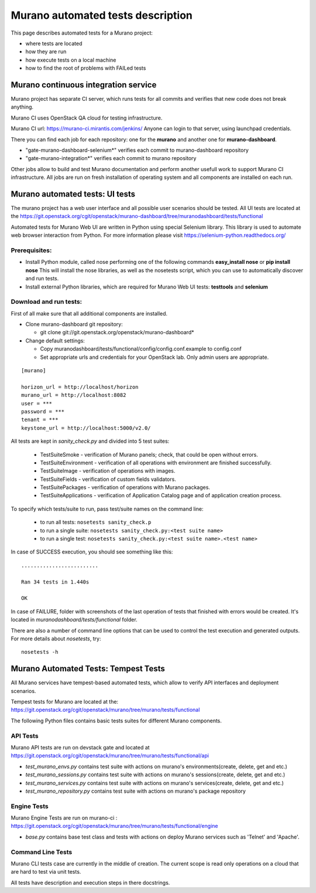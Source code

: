 ..
      Copyright 2014 2014 Mirantis, Inc.

      Licensed under the Apache License, Version 2.0 (the "License"); you may
      not use this file except in compliance with the License. You may obtain
      a copy of the License at

          http//www.apache.org/licenses/LICENSE-2.0

      Unless required by applicable law or agreed to in writing, software
      distributed under the License is distributed on an "AS IS" BASIS, WITHOUT
      WARRANTIES OR CONDITIONS OF ANY KIND, either express or implied. See the
      License for the specific language governing permissions and limitations
      under the License.

==================================
Murano automated tests description
==================================
This page describes automated tests for a Murano project:

* where tests are located
* how they are run
* how execute tests on a local machine
* how to find the root of problems with FAILed tests

Murano continuous integration service
=====================================
Murano project has separate CI server, which runs tests for all commits and verifies that new code does not break anything.

Murano CI uses OpenStack QA cloud for testing infrastructure.

Murano CI url: https://murano-ci.mirantis.com/jenkins/ Anyone can login to that server, using launchpad credentials.

There you can find each job for each repository: one for the **murano** and another one for **murano-dashboard**.

* "gate-murano-dashboard-selenium\*" verifies each commit to murano-dashboard repository
* "gate-murano-integration\*" verifies each commit to murano repository

Other jobs allow to build and test Murano documentation and perform another usefull work to support Murano CI infrastructure.
All jobs are run on fresh installation of operating system and all components are installed on each run.

Murano automated tests: UI tests
================================

The murano project has a web user interface and all possible user scenarios should be tested.
All UI tests are located at the https://git.openstack.org/cgit/openstack/murano-dashboard/tree/muranodashboard/tests/functional

Automated tests for Murano Web UI are written in Python using special Selenium library. This library is used to automate web browser interaction from Python.
For more information please visit https://selenium-python.readthedocs.org/


Prerequisites:
++++++++++++++

* Install Python module, called nose performing one of the following commands **easy_install nose** or **pip install nose**
  This will install the nose libraries, as well as the nosetests script, which you can use to automatically discover and run tests.
* Install external Python libraries, which are required for Murano Web UI tests: **testtools** and **selenium**

Download and run tests:
+++++++++++++++++++++++

First of all make sure that all additional components are installed.

* Clone murano-dashboard git repository:

  * git clone git://git.openstack.org/openstack/murano-dashboard*
* Change default settings:

  * Copy muranodashboard/tests/functional/config/config.conf.example to config.conf
  * Set appropriate urls and credentials for your OpenStack lab. Only admin users are appropriate.

::

    [murano]

    horizon_url = http://localhost/horizon
    murano_url = http://localhost:8082
    user = ***
    password = ***
    tenant = ***
    keystone_url = http://localhost:5000/v2.0/



All tests are kept in *sanity_check.py* and divided into 5 test suites:

  * TestSuiteSmoke - verification of Murano panels; check, that could be open without errors.
  * TestSuiteEnvironment - verification of all operations with environment are finished successfully.
  * TestSuiteImage - verification of operations with images.
  * TestSuiteFields - verification of custom fields validators.
  * TestSuitePackages - verification of operations with Murano packages.
  * TestSuiteApplications - verification of Application Catalog page and of application creation process.

To specify which tests/suite to run, pass test/suite names on the command line:

  * to run all tests: ``nosetests sanity_check.p``
  * to run a single suite: ``nosetests sanity_check.py:<test suite name>``
  * to run a single test: ``nosetests sanity_check.py:<test suite name>.<test name>``


In case of SUCCESS execution, you should see something like this:

::

    .........................

    Ran 34 tests in 1.440s

    OK

In case of FAILURE, folder with screenshots of the last operation of tests that finished with errors would be created.
It's located in *muranodashboard/tests/functional* folder.

There are also a number of command line options that can be used to control the test execution and generated outputs. For more details about *nosetests*, try:
::

 nosetests -h


Murano Automated Tests: Tempest Tests
=====================================

All Murano services have tempest-based automated tests, which allow to verify API interfaces and deployment scenarios.

Tempest tests for Murano are located at the: https://git.openstack.org/cgit/openstack/murano/tree/murano/tests/functional

The following Python files contains basic tests suites for different Murano components.

API Tests
+++++++++

Murano API tests are run on devstack gate and located at https://git.openstack.org/cgit/openstack/murano/tree/murano/tests/functional/api

* *test_murano_envs.py* contains test suite with actions on murano's environments(create, delete, get and etc.)
* *test_murano_sessions.py* contains test suite with actions on murano's sessions(create, delete, get and etc.)
* *test_murano_services.py* contains test suite with actions on murano's services(create, delete, get and etc.)
* *test_murano_repository.py* contains test suite with actions on murano's package repository

Engine Tests
+++++++++++++++++++

Murano Engine Tests are run on murano-ci : https://git.openstack.org/cgit/openstack/murano/tree/murano/tests/functional/engine

* *base.py* contains base test class and tests with actions on deploy Murano services such as 'Telnet' and 'Apache'.

Command Line Tests
+++++++++++++++++++++++++

Murano CLI tests case are currently in the middle of creation. The current scope is read only operations on a cloud that are hard to test via unit tests.


All tests have description and execution steps in there docstrings.
